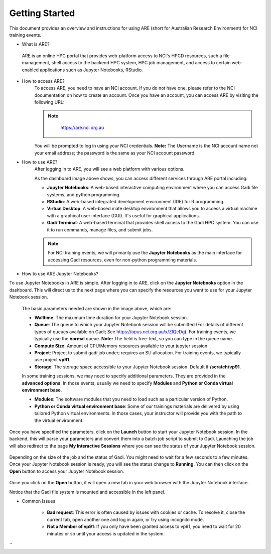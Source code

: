 .. _getting-started:

Getting Started
-------

This document provides an overview and instructions for using ARE (short for Australian Research Environment) for NCI training events. 

* What is ARE?
 ARE is an online HPC portal that provides web-platform access to NCI's HPCD resources, such a file management, shell access to the backend HPC system, HPC job management, and access to certain web-enabled applications such as Jupyter Notebooks, RStudio.

* How to access ARE?
    To access ARE, you need to have an NCI account. If you do not have one, please refer to the NCI documentation on how to create an account. Once you have an account, you can access ARE by visiting the following URL:
    
    .. admonition:: Note
        :class: note

         https://are.nci.org.au

    

    You will be prompted to log in using your NCI credentials. **Note:** The Username is the NCI account name not your email address; the password is the same as your NCI account password.

* How to use ARE?
    After logging in to ARE, you will see a web platform with various options.

    .. image:: ./figures/ARE_login.png
        :width: 600px
        :align: center

    As the dashboard image above shows, you can access different services through ARE portal including:

    - **Jupyter Notebooks**: A web-based interactive computing environment where you can access Gadi file systems, and python programming.

    - **RStudio**: A web-based integrated development environment (IDE) for R programming.

    - **Virtual Desktop**: A web-based mate desktop environment that allows you to access a virtual machine with a graphical user interface (GUI). It's useful for graphical applications.

    - **Gadi Terminal**: A web-based terminal that provides shell access to the Gadi HPC system. You can use it to run commands, manage files, and submit jobs.


    .. admonition:: Note
        :class: note

        For NCI training events, we will primarily use the **Jupyter Notebooks** as the main interface for accessing Gadi resources, even for non-python programming materials.

* How to use ARE Jupyter Notebooks?
To use Jupyter Notebooks in ARE is simple. After logging in to ARE, click on the **Jupyter Notebooks** option in the dashboard. This will direct us to the next page where you can specify the resources you want to use for your Jupyter Notebook session.

    .. image:: ./figures/ARE_param.png
        :width: 600px
        :align: center

 The basic parameters needed are shown in the image above, which are:

 - **Walltime**: The maximum time duration for your Jupyter Notebook session. 

 - **Queue**: The queue to which your Jupyter Notebook session will be submitted (For details of different types of queues available on Gadi; See https://opus.nci.org.au/x/ZIQeDg). For training events, we typically use the **normal** queue. **Note:** The field is free-text, so you can type in the queue name.

 - **Compute Size**: Amount of CPU/Memory resources available to your jupyter session

 - **Project**: Project to submit gadi job under; requires an SU allocation. For training events, we typically use project **vp91**. 

 - **Storage**: The storage space accessible to your Jupyter Notebook session. Default if **/scratch/vp91**.

 In some training sessions, we may need to specify additional parameters. 
 They are provided in the **advanced options**. 
 In those events, usually we need to specify **Modules** and **Python or Conda virtual environment base**. 
 
 - **Modules**: The software modules that you need to load such as a particular version of Python.

 - **Python or Conda virtual environment base**: Some of our trainings materials are delivered by using tailored Python virtual environments. In those cases, your instructor will provide you with the path to the virtual environment.


Once you have specified the parameters, click on the **Launch** button to start your Jupyter Notebook session. 
In the backend, this will parse your parameters and convert them into a batch job script to submit to Gadi.
Launching the job will also redirect to the page **My Interactive Sessions** where you can see the status of your Jupyter Notebook session.

    .. image:: ./figures/ARE_launching.png
        :width: 600px
        :align: center

Depending on the size of the job and the status of Gadi. You might need to wait for a few seconds to a few minutes.
Once your Jupyter Notebook session is ready, you will see the status change to **Running**.
You can then click on the **Open** button to access your Jupyter Notebook session.

    .. image:: ./figures/ARE_running.png
        :width: 600px
        :align: center 

Once you click on the **Open** button, it will open a new tab in your web browser with the Jupyter Notebook interface.
    .. image:: ./figures/ARE_web.png
        :width: 600px
        :align: center

Notice that the Gadi file system is mounted and accessible in the left panel.

* Common Issues

    - **Bad request**: This error is often caused by issues with cookies or cache. To resolve it, close the current tab, open another one and log in again, or try using incognito mode.

    - **Not a Member of vp91**: If you only have been granted access to vp91, you need to wait for 20 minutes or so until your access is updated in the system.
``